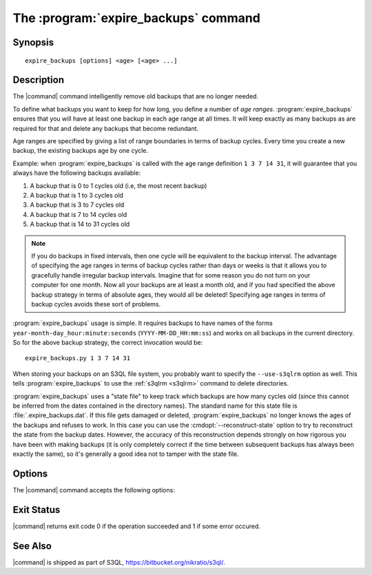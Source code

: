 .. -*- mode: rst -*-


=======================================
 The :program:`expire_backups` command
=======================================

Synopsis
========

::

   expire_backups [options] <age> [<age> ...]

   
Description
===========

The |command| command intelligently remove old backups that are no
longer needed.

.. begin_main_content

To define what backups you want to keep for how long, you define a
number of *age ranges*. :program:`expire_backups` ensures that you
will have at least one backup in each age range at all times. It will
keep exactly as many backups as are required for that and delete any
backups that become redundant.

Age ranges are specified by giving a list of range boundaries in terms
of backup cycles. Every time you create a new backup, the existing
backups age by one cycle.

Example: when :program:`expire_backups` is called with the age range
definition ``1 3 7 14 31``, it will guarantee that you always have the
following backups available:

#. A backup that is 0 to 1 cycles old (i.e, the most recent backup)
#. A backup that is 1 to 3 cycles old
#. A backup that is 3 to 7 cycles old
#. A backup that is 7 to 14 cycles old
#. A backup that is 14 to 31 cycles old

.. NOTE::

  If you do backups in fixed intervals, then one cycle will be
  equivalent to the backup interval. The advantage of specifying the
  age ranges in terms of backup cycles rather than days or weeks is
  that it allows you to gracefully handle irregular backup intervals.
  Imagine that for some reason you do not turn on your computer for
  one month. Now all your backups are at least a month old, and if you
  had specified the above backup strategy in terms of absolute ages,
  they would all be deleted! Specifying age ranges in terms of backup
  cycles avoids these sort of problems.
  
:program:`expire_backups` usage is simple. It requires backups to have
names of the forms ``year-month-day_hour:minute:seconds``
(``YYYY-MM-DD_HH:mm:ss``) and works on all backups in the current
directory. So for the above backup strategy, the correct invocation
would be::

  expire_backups.py 1 3 7 14 31

When storing your backups on an S3QL file system, you probably want to
specify the ``--use-s3qlrm`` option as well. This tells
:program:`expire_backups` to use the :ref:`s3qlrm <s3qlrm>` command to
delete directories.

:program:`expire_backups` uses a "state file" to keep track which
backups are how many cycles old (since this cannot be inferred from
the dates contained in the directory names). The standard name for
this state file is :file:`.expire_backups.dat`. If this file gets
damaged or deleted, :program:`expire_backups` no longer knows the ages
of the backups and refuses to work. In this case you can use the
:cmdopt:`--reconstruct-state` option to try to reconstruct the state
from the backup dates. However, the accuracy of this reconstruction
depends strongly on how rigorous you have been with making backups (it
is only completely correct if the time between subsequent backups has
always been exactly the same), so it's generally a good idea not to
tamper with the state file.

.. end_main_content


Options
=======

The |command| command accepts the following options:

.. pipeinclude:: python ../../contrib/expire_backups.py --help
   :start-after: show this help message and exit

Exit Status
===========

|command| returns exit code 0 if the operation succeeded and 1 if some
error occured.


See Also
========

|command| is shipped as part of S3QL, https://bitbucket.org/nikratio/s3ql/.

.. |command| replace:: :command:`expire_backups` 

